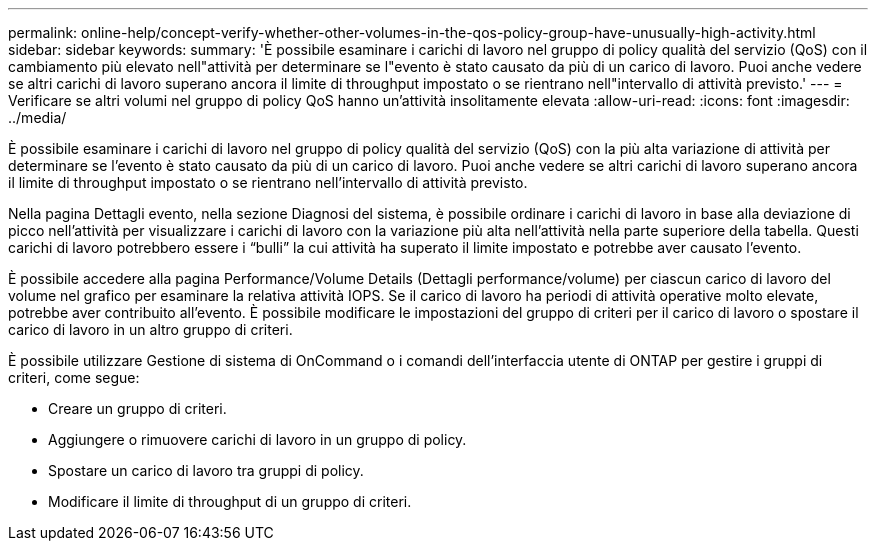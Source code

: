 ---
permalink: online-help/concept-verify-whether-other-volumes-in-the-qos-policy-group-have-unusually-high-activity.html 
sidebar: sidebar 
keywords:  
summary: 'È possibile esaminare i carichi di lavoro nel gruppo di policy qualità del servizio (QoS) con il cambiamento più elevato nell"attività per determinare se l"evento è stato causato da più di un carico di lavoro. Puoi anche vedere se altri carichi di lavoro superano ancora il limite di throughput impostato o se rientrano nell"intervallo di attività previsto.' 
---
= Verificare se altri volumi nel gruppo di policy QoS hanno un'attività insolitamente elevata
:allow-uri-read: 
:icons: font
:imagesdir: ../media/


[role="lead"]
È possibile esaminare i carichi di lavoro nel gruppo di policy qualità del servizio (QoS) con la più alta variazione di attività per determinare se l'evento è stato causato da più di un carico di lavoro. Puoi anche vedere se altri carichi di lavoro superano ancora il limite di throughput impostato o se rientrano nell'intervallo di attività previsto.

Nella pagina Dettagli evento, nella sezione Diagnosi del sistema, è possibile ordinare i carichi di lavoro in base alla deviazione di picco nell'attività per visualizzare i carichi di lavoro con la variazione più alta nell'attività nella parte superiore della tabella. Questi carichi di lavoro potrebbero essere i "`bulli`" la cui attività ha superato il limite impostato e potrebbe aver causato l'evento.

È possibile accedere alla pagina Performance/Volume Details (Dettagli performance/volume) per ciascun carico di lavoro del volume nel grafico per esaminare la relativa attività IOPS. Se il carico di lavoro ha periodi di attività operative molto elevate, potrebbe aver contribuito all'evento. È possibile modificare le impostazioni del gruppo di criteri per il carico di lavoro o spostare il carico di lavoro in un altro gruppo di criteri.

È possibile utilizzare Gestione di sistema di OnCommand o i comandi dell'interfaccia utente di ONTAP per gestire i gruppi di criteri, come segue:

* Creare un gruppo di criteri.
* Aggiungere o rimuovere carichi di lavoro in un gruppo di policy.
* Spostare un carico di lavoro tra gruppi di policy.
* Modificare il limite di throughput di un gruppo di criteri.

